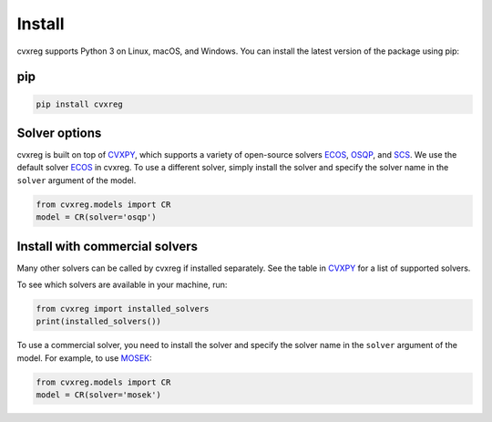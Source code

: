 .. _install:

Install
=======

cvxreg supports Python 3 on Linux, macOS, and Windows. You can install the latest version of the package using pip:

pip
---

.. code-block:: bash

    pip install cvxreg

Solver options
--------------
cvxreg is built on top of `CVXPY <https://www.cvxpy.org/>`_, which supports a variety of open-source solvers `ECOS <https://www.embotech.com/ECOS>`_, `OSQP <https://osqp.org/>`_, and `SCS <http://github.com/cvxgrp/scs>`_. 
We use the default solver `ECOS <https://www.embotech.com/ECOS>`_ in cvxreg. To use a different solver, simply install the solver and specify the solver name in the ``solver`` argument of the model.

.. code-block:: python

    from cvxreg.models import CR
    model = CR(solver='osqp')

Install with commercial solvers
-------------------------------
Many other solvers can be called by cvxreg if installed separately. See the table in `CVXPY <https://www.cvxpy.org/tutorial/advanced>`_ for a list of supported solvers.

To see which solvers are available in your machine, run:

.. code-block:: python

    from cvxreg import installed_solvers
    print(installed_solvers())


To use a commercial solver, you need to install the solver and specify the solver name in the ``solver`` argument of the model. For example, to use `MOSEK <https://www.mosek.com/>`_:

.. code-block:: python

    from cvxreg.models import CR
    model = CR(solver='mosek')
    
